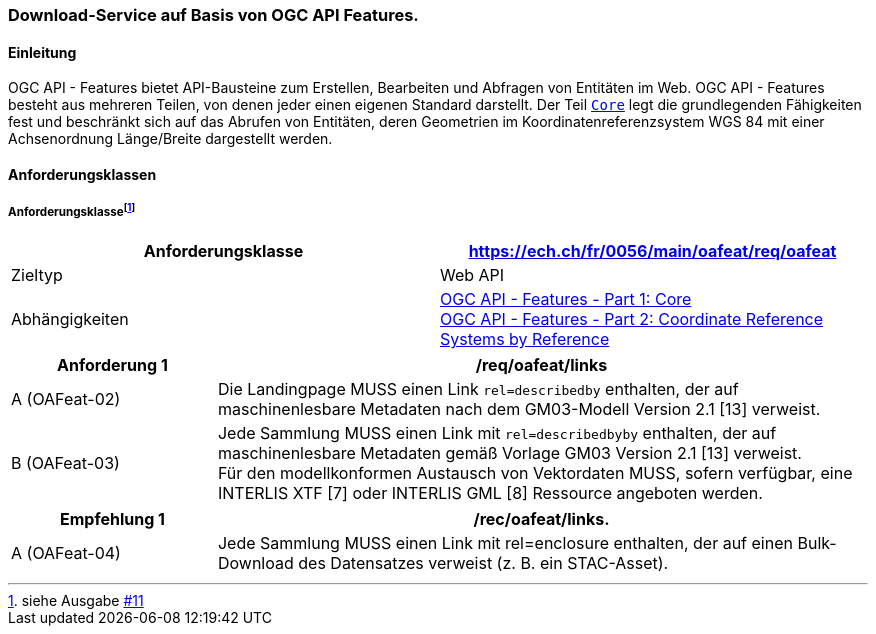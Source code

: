 === Download-Service auf Basis von OGC API Features.

==== Einleitung

OGC API - Features bietet API-Bausteine zum Erstellen, Bearbeiten und Abfragen von Entitäten im Web. OGC API - Features besteht aus mehreren Teilen, von denen jeder einen eigenen Standard darstellt. Der Teil http://docs.opengeospatial.org/is/17-069r3/17-069r3.html[`Core`] legt die grundlegenden Fähigkeiten fest und beschränkt sich auf das Abrufen von Entitäten, deren Geometrien im Koordinatenreferenzsystem WGS 84 mit einer Achsenordnung Länge/Breite dargestellt werden. 

==== Anforderungsklassen
===== Anforderungsklasse{empty}footnote:[siehe Ausgabe https://github.com/MediaComem/eCH-0056/issues/11[#11]]
[width="100%",cols="50%,50%",options="header",]
|===
|Anforderungsklasse
|https://ech.ch/fr/0056/main/oafeat/req/oafeat
|Zieltyp |Web API
| Abhängigkeiten|https://docs.opengeospatial.org/is/17-069r3/17-069r3.html[OGC API - Features - Part 1: Core] +
https://docs.opengeospatial.org/is/17-069r3/17-069r3.html[OGC API - Features - Part 2: Coordinate Reference Systems by Reference]
|===

[width="100%",cols="24%,76%",options="header",]
|===
|*Anforderung 1* |/req/oafeat/links
|A (OAFeat-02)|Die Landingpage MUSS einen Link `rel=describedby` enthalten, der auf maschinenlesbare Metadaten nach dem GM03-Modell Version 2.1 [13] verweist.
|B (OAFeat-03)|Jede Sammlung MUSS einen Link mit `rel=describedbyby` enthalten, der auf maschinenlesbare Metadaten gemäß Vorlage GM03 Version 2.1 [13] verweist. + 
Für den modellkonformen Austausch von Vektordaten MUSS, sofern verfügbar, eine INTERLIS XTF [7] oder INTERLIS GML [8] Ressource angeboten werden.
|===

[width="100%",cols="24%,76%",options="header",]
|===
|*Empfehlung 1* |/rec/oafeat/links.
|A (OAFeat-04) | Jede Sammlung MUSS einen Link mit rel=enclosure enthalten, der auf einen Bulk-Download des Datensatzes verweist (z. B. ein STAC-Asset). 
|===
